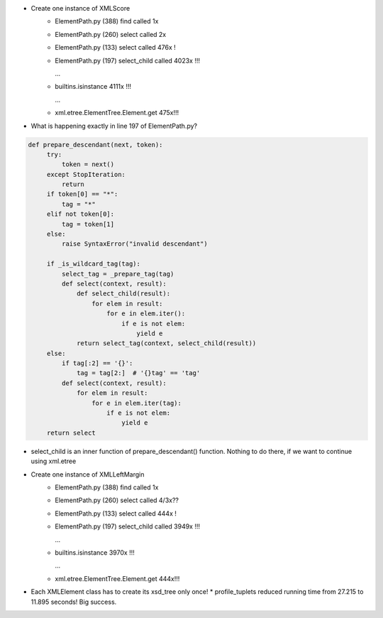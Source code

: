 * Create one instance of XMLScore
    * ElementPath.py (388) find called 1x
    * ElementPath.py (260) select called 2x
    * ElementPath.py (133) select called 476x !
    * ElementPath.py (197) select_child called 4023x !!!

      ...

    * builtins.isinstance 4111x !!!

      ...

    * xml.etree.ElementTree.Element.get 475x!!!

* What is happening exactly in line 197 of ElementPath.py?

.. code:: python

   def prepare_descendant(next, token):
        try:
            token = next()
        except StopIteration:
            return
        if token[0] == "*":
            tag = "*"
        elif not token[0]:
            tag = token[1]
        else:
            raise SyntaxError("invalid descendant")

        if _is_wildcard_tag(tag):
            select_tag = _prepare_tag(tag)
            def select(context, result):
                def select_child(result):
                    for elem in result:
                        for e in elem.iter():
                            if e is not elem:
                                yield e
                return select_tag(context, select_child(result))
        else:
            if tag[:2] == '{}':
                tag = tag[2:]  # '{}tag' == 'tag'
            def select(context, result):
                for elem in result:
                    for e in elem.iter(tag):
                        if e is not elem:
                            yield e
        return select


* select_child is an inner function of prepare_descendant() function. Nothing to do there, if we want to continue using xml.etree

* Create one instance of XMLLeftMargin
    * ElementPath.py (388) find called 1x
    * ElementPath.py (260) select called 4/3x??
    * ElementPath.py (133) select called 444x !
    * ElementPath.py (197) select_child called 3949x !!!

      ...

    * builtins.isinstance 3970x !!!

      ...

    * xml.etree.ElementTree.Element.get 444x!!!

* Each XMLElement class has to create its xsd_tree only once!
  * profile_tuplets reduced running time from 27.215 to 11.895 seconds! Big success.